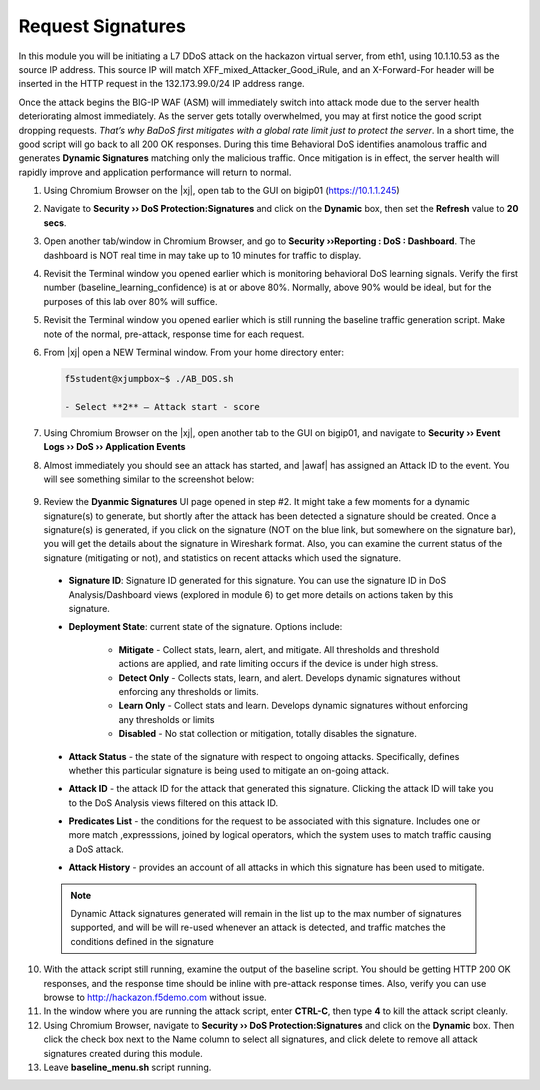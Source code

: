 .. _module4:

Request Signatures
==============================================================
In this module you will be initiating a L7 DDoS attack on the hackazon virtual server, from eth1, using 10.1.10.53 as the source IP address. This source IP will match XFF\_mixed\_Attacker\_Good\_iRule, and an X-Forward-For header will be inserted in the HTTP request in the 132.173.99.0/24 IP address range.

Once the attack begins the BIG-IP WAF (ASM) will immediately switch into attack mode due to the server health deteriorating almost immediately. As the server gets totally overwhelmed, you may at first notice the good script dropping requests. *That’s why BaDoS first mitigates with a global rate limit just to protect the server*. In a short time, the good script will go back to all 200 OK responses. During this time Behavioral DoS identifies anamolous traffic and generates **Dynamic Signatures** matching only the malicious traffic. Once mitigation is in effect, the server health will rapidly improve and application performance will return to normal.

1.  Using Chromium Browser on the |xj|, open tab to the GUI on bigip01 (https://10.1.1.245)
2.  Navigate to **Security ›› DoS Protection:Signatures** and click on the **Dynamic** box, then set the **Refresh** value to **20 secs**. 
3.  Open another tab/window in Chromium Browser, and go to **Security ››Reporting : DoS : Dashboard**. The dashboard is NOT real time in may take up to 10 minutes for traffic to display.

4.  Revisit the Terminal window you opened earlier which is monitoring behavioral DoS learning signals.  Verify the first number (baseline\_learning\_confidence) is at or above 80%.  Normally, above 90% would be ideal, but for the purposes of this lab over 80% will suffice.

5.  Revisit the Terminal window you opened earlier which is still running the baseline traffic generation script.  Make note of the normal, pre-attack, response time for each request.

6. From |xj| open a NEW Terminal window. From your home directory
   enter:

   .. code-block:: console

      f5student@xjumpbox~$ ./AB_DOS.sh
        
      - Select **2** – Attack start - score


7.  Using Chromium Browser on the |xj|, open another tab to the GUI on bigip01, and navigate to **Security ›› Event Logs ››  DoS ›› Application Events**

8.  Almost immediately you should see an attack has started, and |awaf| has assigned an Attack ID to the event.  You will see something similar to the screenshot below:
   
   |event-log-bados-start|


9.  Review the **Dyanmic Signatures** UI page opened in step #2. It might take a few moments for a dynamic signature(s) to generate, but shortly after the attack has been detected a signature should be created.  Once a signature(s) is generated, if you click on the signature (NOT on the blue link, but somewhere on the signature bar), you will get the details about the signature in Wireshark format.  Also, you can examine the current status of the signature (mitigating or not), and statistics on recent attacks which used the signature.

   |dos-attack-sig-detail|

   - **Signature ID**: Signature ID generated for this signature.  You can use the signature ID in DoS Analysis/Dashboard views (explored in module 6) to get more details on actions taken by this signature.

   - **Deployment State**: current state of the signature.  Options include:
     
      * **Mitigate** - Collect stats, learn, alert, and mitigate.  All thresholds and threshold actions are applied, and rate limiting occurs if the device is under high stress.  
      * **Detect Only** - Collects stats, learn, and alert.  Develops dynamic signatures without enforcing any thresholds or limits.  
      * **Learn Only** - Collect stats and learn.  Develops dynamic signatures without enforcing any thresholds or limits
      * **Disabled** - No stat collection or mitigation, totally disables the signature.

   - **Attack Status** - the state of the signature with respect to ongoing attacks.  Specifically, defines whether this particular signature is being used to mitigate an on-going attack.

   - **Attack ID** - the attack ID for the attack that generated this signature.  Clicking the attack ID will take you to the DoS Analysis views filtered on this attack ID.

   - **Predicates List** - the conditions for the request to be associated with this signature.  Includes one or more match ,expresssions, joined by logical operators, which the system uses to match traffic causing a DoS attack.

   - **Attack History** - provides an account of all attacks in which this signature has been used to mitigate.  

   .. NOTE:: Dynamic Attack signatures generated will remain in the list up to the max number of signatures supported, and will be will re-used whenever an attack is detected, and traffic matches the conditions defined in the signature


10.  With the attack script still running, examine the output of the baseline script.  You should be getting HTTP 200 OK responses, and the response time should be inline with pre-attack response times.  Also, verify you can use browse to http://hackazon.f5demo.com without issue.

11.  In the window where you are running the attack script, enter **CTRL-C**, then type **4** to kill the attack script cleanly.  

12.  Using Chromium Browser, navigate to **Security ›› DoS Protection:Signatures** and click on the **Dynamic** box.  Then click the check box next to the Name column to select all signatures, and click delete to remove all attack signatures created during this module.

13.  Leave **baseline_menu.sh** script running.

.. |event-log-bados-start| image:: _images/event-log-bados-start.png
   :width: 6.59740in
   :height: 1.33203in


.. |dos-attack-sig-detail| image:: _images/dos-attack-sig-detail.png
   :width: 8.59740in
   :height: 4.33203in
